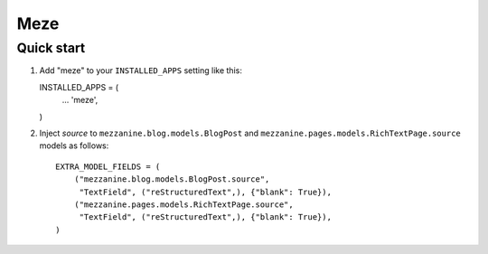 Meze
====

Quick start
-----------

1. Add "meze" to your ``INSTALLED_APPS`` setting like this::

   INSTALLED_APPS = (
       ...
       'meze',
   )

2. Inject `source` to ``mezzanine.blog.models.BlogPost`` and
   ``mezzanine.pages.models.RichTextPage.source`` models as follows::

    EXTRA_MODEL_FIELDS = (
        ("mezzanine.blog.models.BlogPost.source",
         "TextField", ("reStructuredText",), {"blank": True}),
        ("mezzanine.pages.models.RichTextPage.source",
         "TextField", ("reStructuredText",), {"blank": True}),
    )